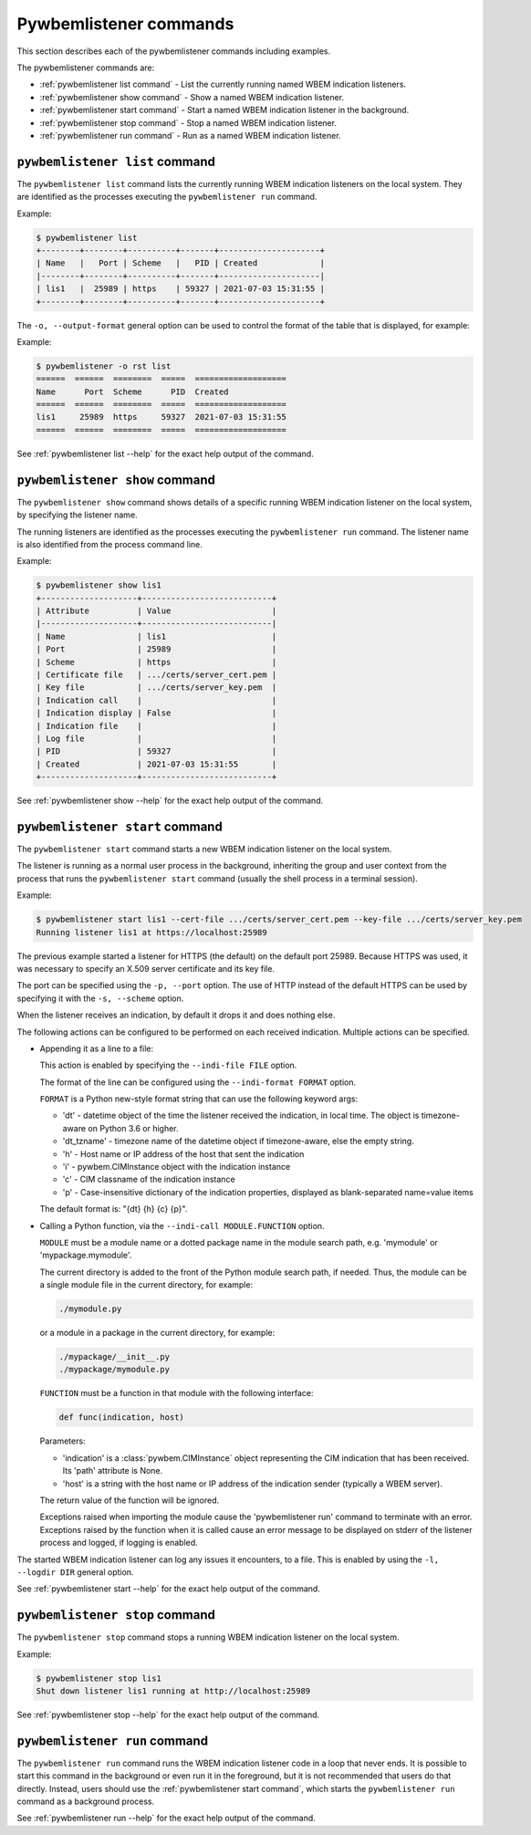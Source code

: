 ..
.. Licensed under the Apache License, Version 2.0 (the "License");
.. you may not use this file except in compliance with the License.
.. You may obtain a copy of the License at
..
..    http://www.apache.org/licenses/LICENSE-2.0
..
.. Unless required by applicable law or agreed to in writing, software
.. distributed under the License is distributed on an "AS IS" BASIS,
.. WITHOUT WARRANTIES OR CONDITIONS OF ANY KIND, either express or implied.
.. See the License for the specific language governing permissions and
.. limitations under the License.
..


.. _`Pywbemlistener commands`:

Pywbemlistener commands
=======================

This section describes each of the pywbemlistener commands including examples.

The pywbemlistener commands are:

* :ref:`pywbemlistener list command` - List the currently running named WBEM indication listeners.
* :ref:`pywbemlistener show command` - Show a named WBEM indication listener.
* :ref:`pywbemlistener start command` - Start a named WBEM indication listener in the background.
* :ref:`pywbemlistener stop command` -  Stop a named WBEM indication listener.
* :ref:`pywbemlistener run command` - Run as a named WBEM indication listener.


.. _`pywbemlistener list command`:

``pywbemlistener list`` command
^^^^^^^^^^^^^^^^^^^^^^^^^^^^^^^

The ``pywbemlistener list`` command lists the currently running WBEM indication
listeners on the local system. They are identified as the processes executing
the ``pywbemlistener run`` command.

Example:

.. code-block:: text

    $ pywbemlistener list
    +--------+--------+----------+-------+---------------------+
    | Name   |   Port | Scheme   |   PID | Created             |
    |--------+--------+----------+-------+---------------------|
    | lis1   |  25989 | https    | 59327 | 2021-07-03 15:31:55 |
    +--------+--------+----------+-------+---------------------+

The ``-o, --output-format`` general option can be used to control the format of
the table that is displayed, for example:

Example:

.. code-block:: text

    $ pywbemlistener -o rst list
    ======  ======  ========  =====  ===================
    Name      Port  Scheme      PID  Created
    ======  ======  ========  =====  ===================
    lis1     25989  https     59327  2021-07-03 15:31:55
    ======  ======  ========  =====  ===================

See :ref:`pywbemlistener list --help` for the exact help output of the command.


.. _`pywbemlistener show command`:

``pywbemlistener show`` command
^^^^^^^^^^^^^^^^^^^^^^^^^^^^^^^

The ``pywbemlistener show`` command shows details of a specific running WBEM
indication listener on the local system, by specifying the listener name.

The running listeners are identified as the processes executing the
``pywbemlistener run`` command. The listener name is also identified from
the process command line.

Example:

.. code-block:: text

    $ pywbemlistener show lis1
    +--------------------+---------------------------+
    | Attribute          | Value                     |
    |--------------------+---------------------------|
    | Name               | lis1                      |
    | Port               | 25989                     |
    | Scheme             | https                     |
    | Certificate file   | .../certs/server_cert.pem |
    | Key file           | .../certs/server_key.pem  |
    | Indication call    |                           |
    | Indication display | False                     |
    | Indication file    |                           |
    | Log file           |                           |
    | PID                | 59327                     |
    | Created            | 2021-07-03 15:31:55       |
    +--------------------+---------------------------+

See :ref:`pywbemlistener show --help` for the exact help output of the command.


.. _`pywbemlistener start command`:

``pywbemlistener start`` command
^^^^^^^^^^^^^^^^^^^^^^^^^^^^^^^^

The ``pywbemlistener start`` command starts a new WBEM indication listener on
the local system.

The listener is running as a normal user process in the background, inheriting
the group and user context from the process that runs the ``pywbemlistener start``
command (usually the shell process in a terminal session).

Example:

.. code-block:: text

    $ pywbemlistener start lis1 --cert-file .../certs/server_cert.pem --key-file .../certs/server_key.pem
    Running listener lis1 at https://localhost:25989

The previous example started a listener for HTTPS (the default) on the default
port 25989. Because HTTPS was used, it was necessary to specify an X.509 server
certificate and its key file.

The port can be specified using the ``-p, --port`` option.
The use of HTTP instead of the default HTTPS can be used by specifying it with
the ``-s, --scheme`` option.

When the listener receives an indication, by default it drops it and does nothing
else.

The following actions can be configured to be performed on each received
indication. Multiple actions can be specified.

* Appending it as a line to a file:

  This action is enabled by specifying the ``--indi-file FILE`` option.

  The format of the line can be configured using the ``--indi-format FORMAT``
  option.

  ``FORMAT`` is a Python new-style format string that can use the following
  keyword args:

  * 'dt' - datetime object of the time the listener received the indication, in
    local time. The object is timezone-aware on Python 3.6 or higher.
  * 'dt_tzname' - timezone name of the datetime object if timezone-aware, else
    the empty string.
  * 'h' - Host name or IP address of the host that sent the indication
  * 'i' - pywbem.CIMInstance object with the indication instance
  * 'c' - CIM classname of the indication instance
  * 'p' - Case-insensitive dictionary of the indication properties, displayed
    as blank-separated name=value items

  The default format is: "{dt} {h} {c} {p}".

* Calling a Python function, via the ``--indi-call MODULE.FUNCTION`` option.

  ``MODULE`` must be a module name or a dotted package name in the module search
  path, e.g. 'mymodule' or 'mypackage.mymodule'.

  The current directory is added to the front of the Python module search path,
  if needed. Thus, the module can be a single module file in the current
  directory, for example:

  .. code-block:: text

      ./mymodule.py

  or a module in a package in the current directory, for example:

  .. code-block:: text

      ./mypackage/__init__.py
      ./mypackage/mymodule.py

  ``FUNCTION`` must be a function in that module with the following interface:

  .. code-block:: text

      def func(indication, host)

  Parameters:

  * 'indication' is a :class:`pywbem.CIMInstance` object representing the CIM
    indication that has been received. Its 'path' attribute is None.

  * 'host' is a string with the host name or IP address of the indication sender
    (typically a WBEM server).

  The return value of the function will be ignored.

  Exceptions raised when importing the module cause the 'pywbemlistener run'
  command to terminate with an error. Exceptions raised by the function when
  it is called cause an error message to be displayed on stderr of the listener
  process and logged, if logging is enabled.

The started WBEM indication listener can log any issues it encounters, to a file.
This is enabled by using the ``-l, --logdir DIR`` general option.

See :ref:`pywbemlistener start --help` for the exact help output of the command.


.. _`pywbemlistener stop command`:

``pywbemlistener stop`` command
^^^^^^^^^^^^^^^^^^^^^^^^^^^^^^^

The ``pywbemlistener stop`` command stops a running WBEM indication listener on
the local system.

Example:

.. code-block:: text

    $ pywbemlistener stop lis1
    Shut down listener lis1 running at http://localhost:25989

See :ref:`pywbemlistener stop --help` for the exact help output of the command.


.. _`pywbemlistener run command`:

``pywbemlistener run`` command
^^^^^^^^^^^^^^^^^^^^^^^^^^^^^^

The ``pywbemlistener run`` command runs the WBEM indication listener code
in a loop that never ends. It is possible to start this command in the
background or even run it in the foreground, but it is not recommended that
users do that directly. Instead, users should use the
:ref:`pywbemlistener start command`, which starts the ``pywbemlistener run``
command as a background process.

See :ref:`pywbemlistener run --help` for the exact help output of the command.
